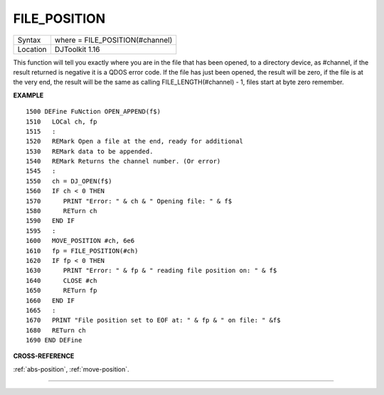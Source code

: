 ..  _file-position:

FILE\_POSITION
==============

+----------+-------------------------------------------------------------------+
| Syntax   | where = FILE\_POSITION(#channel)                                  |
+----------+-------------------------------------------------------------------+
| Location | DJToolkit 1.16                                                    |
+----------+-------------------------------------------------------------------+

This function will tell you exactly where you are in the file that has been opened, to a directory device, as #channel, if the result returned is negative it is a QDOS error code.  If the file has just been opened, the result will be zero, if the file is at the very end, the result will be the same as calling FILE\_LENGTH(#channel) - 1, files start at byte zero remember.

**EXAMPLE**

::

    1500 DEFine FuNction OPEN_APPEND(f$)
    1510   LOCal ch, fp
    1515   :
    1520   REMark Open a file at the end, ready for additional
    1530   REMark data to be appended.
    1540   REMark Returns the channel number. (Or error)
    1545   :
    1550   ch = DJ_OPEN(f$)
    1560   IF ch < 0 THEN
    1570      PRINT "Error: " & ch & " Opening file: " & f$
    1580      RETurn ch
    1590   END IF
    1595   :
    1600   MOVE_POSITION #ch, 6e6
    1610   fp = FILE_POSITION(#ch)
    1620   IF fp < 0 THEN
    1630      PRINT "Error: " & fp & " reading file position on: " & f$
    1640      CLOSE #ch
    1650      RETurn fp
    1660   END IF
    1665   :
    1670   PRINT "File position set to EOF at: " & fp & " on file: " &f$
    1680   RETurn ch
    1690 END DEFine

**CROSS-REFERENCE**

:ref:`abs-position`, :ref:`move-position`.


-------


